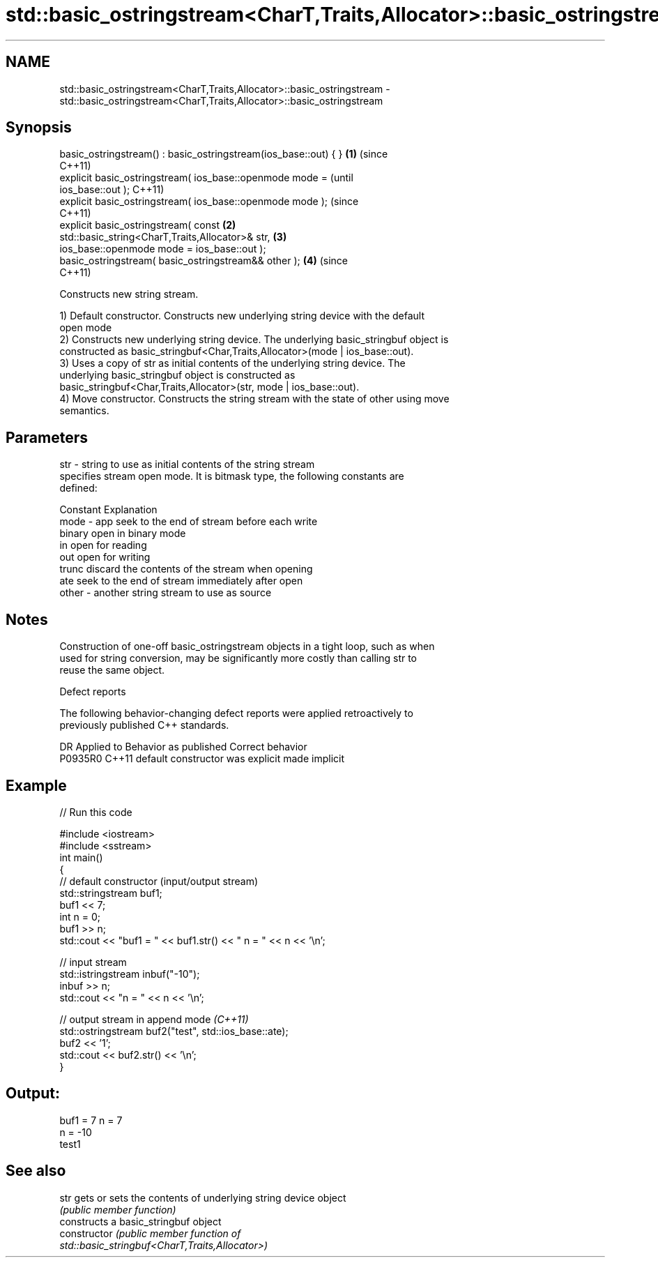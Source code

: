 .TH std::basic_ostringstream<CharT,Traits,Allocator>::basic_ostringstream 3 "2019.08.27" "http://cppreference.com" "C++ Standard Libary"
.SH NAME
std::basic_ostringstream<CharT,Traits,Allocator>::basic_ostringstream \- std::basic_ostringstream<CharT,Traits,Allocator>::basic_ostringstream

.SH Synopsis
   basic_ostringstream() : basic_ostringstream(ios_base::out) { }   \fB(1)\fP (since
                                                                        C++11)
   explicit basic_ostringstream( ios_base::openmode mode =                      (until
   ios_base::out );                                                             C++11)
   explicit basic_ostringstream( ios_base::openmode mode );                     (since
                                                                                C++11)
   explicit basic_ostringstream( const                              \fB(2)\fP
   std::basic_string<CharT,Traits,Allocator>& str,                      \fB(3)\fP
   ios_base::openmode mode = ios_base::out );
   basic_ostringstream( basic_ostringstream&& other );                  \fB(4)\fP     (since
                                                                                C++11)

   Constructs new string stream.

   1) Default constructor. Constructs new underlying string device with the default
   open mode
   2) Constructs new underlying string device. The underlying basic_stringbuf object is
   constructed as basic_stringbuf<Char,Traits,Allocator>(mode | ios_base::out).
   3) Uses a copy of str as initial contents of the underlying string device. The
   underlying basic_stringbuf object is constructed as
   basic_stringbuf<Char,Traits,Allocator>(str, mode | ios_base::out).
   4) Move constructor. Constructs the string stream with the state of other using move
   semantics.

.SH Parameters

   str   - string to use as initial contents of the string stream
           specifies stream open mode. It is bitmask type, the following constants are
           defined:

           Constant Explanation
   mode  - app      seek to the end of stream before each write
           binary   open in binary mode
           in       open for reading
           out      open for writing
           trunc    discard the contents of the stream when opening
           ate      seek to the end of stream immediately after open
   other - another string stream to use as source

.SH Notes

   Construction of one-off basic_ostringstream objects in a tight loop, such as when
   used for string conversion, may be significantly more costly than calling str to
   reuse the same object.

  Defect reports

   The following behavior-changing defect reports were applied retroactively to
   previously published C++ standards.

     DR    Applied to      Behavior as published       Correct behavior
   P0935R0 C++11      default constructor was explicit made implicit

.SH Example

   
// Run this code

 #include <iostream>
 #include <sstream>
 int main()
 {
     // default constructor (input/output stream)
     std::stringstream buf1;
     buf1 << 7;
     int n = 0;
     buf1 >> n;
     std::cout << "buf1 = " << buf1.str() << " n = " << n << '\\n';

     // input stream
     std::istringstream inbuf("-10");
     inbuf >> n;
     std::cout << "n = " << n << '\\n';

     // output stream in append mode \fI(C++11)\fP
     std::ostringstream buf2("test", std::ios_base::ate);
     buf2 << '1';
     std::cout << buf2.str() << '\\n';
 }

.SH Output:

 buf1 = 7 n = 7
 n = -10
 test1

.SH See also

   str           gets or sets the contents of underlying string device object
                 \fI(public member function)\fP
                 constructs a basic_stringbuf object
   constructor   \fI\fI(public member\fP function of\fP
                 std::basic_stringbuf<CharT,Traits,Allocator>)
